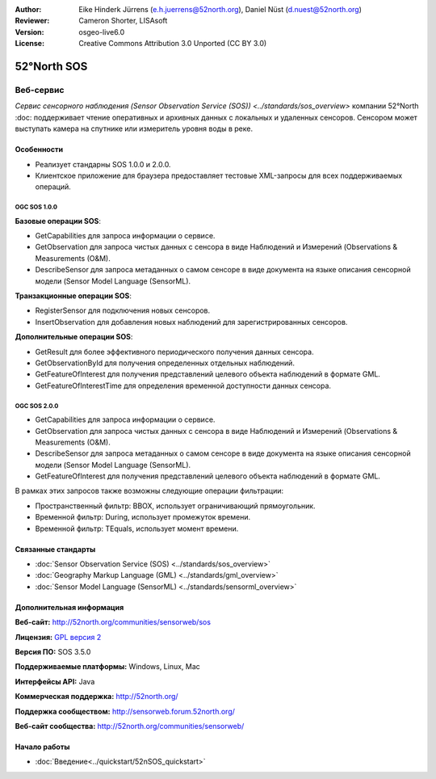 :Author: Eike Hinderk Jürrens (e.h.juerrens@52north.org), Daniel Nüst (d.nuest@52north.org)
:Reviewer: Cameron Shorter, LISAsoft
:Version: osgeo-live6.0
:License: Creative Commons Attribution 3.0 Unported (CC BY 3.0)

.. image:: ../../images/project_logos/logo_52North_160.png
  :scale: 100 %
  :alt: логотип проекта
  :align: right
  :target: http://52north.org/sos


52°North SOS
================================================================================

Веб-сервис
~~~~~~~~~~~~~~~~~~~~~~~~~~~~~~~~~~~~~~~~~~~~~~~~~~~~~~~~~~~~~~~~~~~~~~~~~~~~~~~~

`Сервис сенсорного наблюдения (Sensor Observation Service (SOS)) <../standards/sos_overview>` 
компании 52°North :doc: поддерживает чтение оперативных и архивных данных
с локальных и удаленных сенсоров. Сенсором может выступать камера на спутнике 
или измеритель уровня воды в реке.

.. image:: ../../images/screenshots/1024x768/52n_sos_test_client_v1_0_0_GetCapabilities.png
  :scale: 60 %
  :alt: снимок экрана тестового клиента 52°North SOS версии 1.0.0
  :align: right

Особенности
--------------------------------------------------------------------------------

* Реализует стандарны SOS 1.0.0 и 2.0.0.

* Клиентское приложение для браузера предоставляет тестовые XML-запросы для всех поддерживаемых операций.

OGC SOS 1.0.0
^^^^^^^^^^^^^^^^^^^^^^^^^^^^^^^^^^^^^^^^^^^^^^^^^^^^^^^^^^^^^^^^^^^^^^^^^^^^^^^^
**Базовые операции SOS**:

* GetCapabilities для запроса информации о сервисе.
* GetObservation для запроса чистых данных с сенсора в виде Наблюдений и Измерений (Observations & Measurements (O&M).
* DescribeSensor для запроса метаданных о самом сенсоре в виде документа на языке описания сенсорной модели (Sensor Model Language (SensorML).

**Транзакционные операции SOS**:

* RegisterSensor для подключения новых сенсоров.
* InsertObservation для добавления новых наблюдений для зарегистрированных сенсоров.

**Дополнительные операции SOS**:

* GetResult для более эффективного периодического получения данных сенсора.
* GetObservationById для получения определенных отдельных наблюдений.
* GetFeatureOfInterest для получения представлений целевого объекта наблюдений в формате GML.
* GetFeatureOfInterestTime для определения временной доступности данных сенсора.

OGC SOS 2.0.0
^^^^^^^^^^^^^^^^^^^^^^^^^^^^^^^^^^^^^^^^^^^^^^^^^^^^^^^^^^^^^^^^^^^^^^^^^^^^^^^^

* GetCapabilities для запроса информации о сервисе.
* GetObservation для запроса чистых данных с сенсора в виде Наблюдений и Измерений
  (Observations & Measurements (O&M).
* DescribeSensor для запроса метаданных о самом сенсоре в виде документа на языке 
  описания сенсорной модели (Sensor Model Language (SensorML).
* GetFeatureOfInterest для получения представлений целевого объекта наблюдений в формате GML.

В рамках этих запросов также возможны следующие операции фильтрации:

* Пространственный фильтр: BBOX, использует ограничивающий прямоугольник.
* Временной фильтр: During, использует промежуток времени.
* Временной фильтр: TEquals, использует момент времени.

Связанные стандарты
--------------------------------------------------------------------------------

* :doc:`Sensor Observation Service (SOS) <../standards/sos_overview>`
* :doc:`Geography Markup Language (GML) <../standards/gml_overview>`
* :doc:`Sensor Model Language (SensorML) <../standards/sensorml_overview>`

Дополнительная информация
--------------------------------------------------------------------------------

**Веб-сайт:** http://52north.org/communities/sensorweb/sos

**Лицензия:** `GPL версия 2 <http://www.gnu.org/licenses/gpl-2.0.html>`_

**Версия ПО:** SOS 3.5.0

**Поддерживаемые платформы:** Windows, Linux, Mac

**Интерфейсы API:** Java

**Коммерческая поддержка:** http://52north.org/

**Поддержка сообществом:** http://sensorweb.forum.52north.org/

**Веб-сайт сообщества:** http://52north.org/communities/sensorweb/

Начало работы 
--------------------------------------------------------------------------------

* :doc:`Введение<../quickstart/52nSOS_quickstart>`

